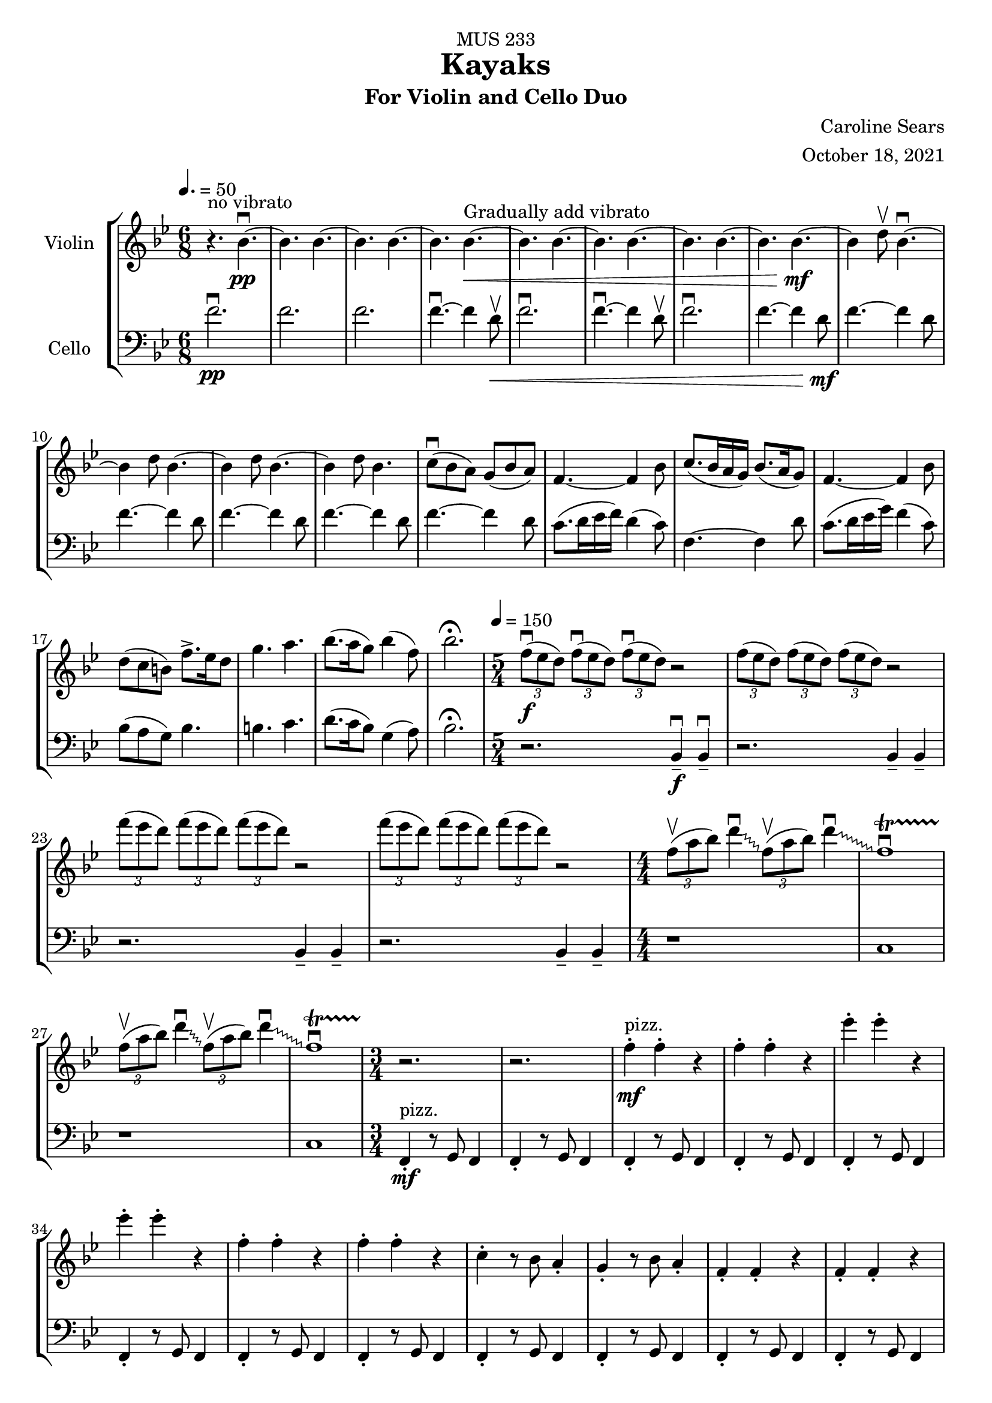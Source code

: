 \header {
    title = "Kayaks"
    subtitle = "For Violin and Cello Duo"
    dedication = "MUS 233"
    composer = "Caroline Sears"
    arranger = "October 18, 2021"

      % The following fields are centered at the bottom
    tagline = ##f


} %make this composition feel like a journey
\score {
% violin code
  \new StaffGroup <<
    \new Staff \with { instrumentName = "Violin" }
      \relative c'' {
      %A section
      \time 6/8
      \key bes \major
      \tempo 4. = 50 
      %bars1-8
       r4.^\markup "no vibrato" bes4.\downbow~\pp| bes4. bes4.~| bes4. bes~| bes bes~\<^\markup "Gradually add vibrato"|
       bes4. bes4.~| bes4. bes~| bes4. bes4.~| bes bes~\!\mf |
       %bars 9-16
       bes4 d8\upbow bes4.\downbow~|bes4 d8 bes4.~|bes4 d8 bes4.~ |bes4 d8 bes4.|
       c8\downbow (bes a) g (bes a) | f4.~f4 bes8| c8. (bes16 a g) bes8. (a16 g8) | f4.~f4 bes8|
       %bars 17-20
       d8 (c b) f'8.\accent ees16 d8 | g4. a4. | bes8. (a16 g8) bes4 (f8) | bes2.\fermata
      %%%%%%%%%%%%%%%%%%%%%%%%%%%%%
      %B Section
      \tempo 4 = 150
      \time 5/4
      %bars 21-24
      \tuplet 3/2 {f8\downbow\f (ees d)} \tuplet 3/2 {f\downbow (ees d)}  \tuplet 3/2 {f\downbow (ees d)} r2 |
      \tuplet 3/2 {f8 (ees d)} \tuplet 3/2 {f (ees d)}  \tuplet 3/2 {f (ees d)} r2 |
      \tuplet 3/2 {f'8 (ees d)} \tuplet 3/2 {f (ees d)}  \tuplet 3/2 {f (ees d)} r2 |
      \tuplet 3/2 {f8 (ees d)} \tuplet 3/2 {f (ees d)}  \tuplet 3/2 {f (ees d)} r2 |
      % bars 25-28
      \numericTimeSignature \time 4/4
      \override Glissando.style = #'zigzag
      \tuplet 3/2 {f,8\upbow (a bes)} d4\downbow\glissando \tuplet 3/2 {f,8\upbow (a bes)} d4\downbow\glissando 
      f,1\downbow\startTrillSpan|
      \tuplet 3/2 {f8\stopTrillSpan\upbow (a bes)} d4\downbow\glissando \tuplet 3/2 {f,8\upbow (a bes)} d4\downbow\glissando 
      f,1\downbow\startTrillSpan|
      %%%%%%%%%%%%%%%%%%%%%%%%%%%%%%%%
        % C Section
      %bars 29-32
      \time 3/4
      r2.\stopTrillSpan | r | f4^"pizz."\staccato\mf f\staccato r |f4\staccato f\staccato r |
      %bars 33-36
      ees'\staccato ees\staccato r| ees\staccato ees\staccato r| f,4\staccato f\staccato r |f4\staccato f\staccato r |
      %bars 37-40
      c\staccato r8 bes a4\staccato | g\staccato r8 bes a4\staccato |f4\staccato f\staccato r |f4\staccato f\staccato r |
      %bars 41-44
      c'\staccato r8 bes a4\staccato | g\staccato r8 bes a4\staccato |f4\staccato f\staccato r |f4\staccato f\staccato r |
      %bars 45-48
      c''\staccato r8 bes a4\staccato | g\staccato r8 bes a4\staccato |f4\staccato f\staccato r |f4\staccato f\staccato r |
      %bars 49-52
      c4\staccato c\staccato r |f4\staccato f\staccato r |c4\staccato c\staccato r |f4\staccato f\staccato r |
      %bars 49-52
      c4\staccato c\staccato r |f4\staccato f\staccato r |c4\staccato c\staccato r |f4\staccato f\staccato r |
      %bars 57-60
      e8 f g a b4\staccato |f8 g a b c4\staccato |g8 a b c d4\staccato | e4\staccato r8 d c4 |
      %%%%%%%%%%%%%%%%%%%%%%%%%%%%%%%%%
      %D Section
      \time 6/4
      \key a \minor
      \tempo 4 = 100
      %bars 61- 64
      a8^"arco, sul tasto"\downbow\f [(f)] a\downbow [(b a f)] a2.\upbow |a8 [(f)] a [(b a f)] a2. | 
      a8 [(f)] a [(b a f)] a2. |a8 [(f)] a [(b a f)] a2. |
      %bars 65-68
       c1.\glissando^\markup "Play slide with tremolo"\> | c,\!\mp |
        r2. a'8\staccato^\markup "ord." [a\staccato] a\staccato r8 r4 |
        r2. c8\staccato\mf [c\staccato] c\staccato r8 r4 |
      %bars 69-72
      \time 6/8
       \tempo 4. = 50
      d8 (c b) a (c b)| g2.| d'8.\downbow c16 (b a) c8. b16 (a8)| g2. | e8\downbow (d c) g'8. f16 (e8)| e4. f |g8.\downbow f16 (e8) d4 g8 |e2.\fermata |
     %%%%%%%%%%%%%%%%%%%%%%%%%%%%%%%%%%%%%
      %B' Section 
      %bars 73-76
       \key f \major
       \time 5/4
       \tempo 4 =150
      r2. f4\tenuto\downbow\f f4\downbow\tenuto |r2. f4\tenuto f4\tenuto |
      r2. g4\tenuto g4\tenuto |r2. a4\tenuto a4\tenuto |
      %bars 77-80
      \time 4/4
      d1\startTrillSpan\mp | d1 | c1 | c1 |
      %bars 81-84
      \time 5/4
      \tuplet 3/2 {bes8\stopTrillSpan\downbow\f(a g)} \tuplet 3/2 {bes\downbow (a g)}  \tuplet 3/2 {bes\downbow (a g)} r2 |
      \tuplet 3/2 {bes8(a g)} \tuplet 3/2 {bes8(a g)}  \tuplet 3/2 {bes8(a g)} r2 |
      \tuplet 3/2 {bes8(c d)} \tuplet 3/2 {bes8(c d)}  \tuplet 3/2 {bes8(c d)} r2 |
      \tuplet 3/2 {bes8(c d)} \tuplet 3/2 {bes8(c d)}  \tuplet 3/2 {bes8(c d)} r2 |
      %bars 85-88
      \time 4/4
      \tuplet 3/2 {g,8\upbow (c d)} e4\downbow\glissando \tuplet 3/2 {g,8\upbow (c d)} e4\downbow\glissando 
      f,1\downbow\startTrillSpan|
      \tuplet 3/2 {g8\stopTrillSpan\upbow (c d)} e4\downbow\glissando \tuplet 3/2 {g,8\upbow (c d)} e4\downbow\glissando 
      f,1\downbow\startTrillSpan|
      %%%%%%%%%%%%%%%%%%%%%%%%
      %C' Section
      \time 3/4
      %Bars 89-92
      r2.\stopTrillSpan | r | c4^"pizz."\staccato\mf c\staccato r |c4\staccato c\staccato r |
      %bars 93-96
      c'\staccato c\staccato r| c\staccato c\staccato r| c,4\staccato c\staccato r |c4\staccato c\staccato r |
      %bars 97-100
      f\staccato r8 e d4\staccato | c\staccato r8 e d4\staccato |c4\staccato c\staccato r |c4\staccato c\staccato r |
      %bars 101-104
      f\staccato r8 e d4\staccato | c\staccato r8 e d4\staccato |c4\staccato c\staccato r |c4\staccato c\staccato r |
      %bars 105-108
      f'\staccato r8 e d4\staccato | c\staccato r8 e d4\staccato |c4\staccato c\staccato r |c4\staccato c\staccato r |
      %bars 109-112
      f,4\staccato f\staccato r |c4\staccato c\staccato r |f4\staccato f\staccato r |c4\staccato c\staccato r |
      %bars 113-116
      f4\staccato f\staccato r |c4\staccato c\staccato r |f4\staccato f\staccato r |c4\staccato c\staccato r |
      %bars 117-120
      e8^"arco"\p\< (f g a) b4\staccato |f8 (g a b) c4\staccato |g8 (a b c) d4\staccato | e4\staccato r8 d c4\!\ff |
      %%%%%%%%%%%%%%%%%%%%%%%%%%
      %D' Section (climax)
      \time 6/4
      \key a \minor
      \tempo 4 = 100
      %bars 121-124
      a8^"arco, sul tasto"\downbow [(f)] a\downbow [(b a f)] a2.\upbow |
      a8\staccato [f\staccato] a [(b a f)] a2. | 
      a8\staccato [f\staccato] r [b (a f)] a2. |
      a8\staccato [f\staccato] r4  a8 (f) a2. |
      %bars 125-128
       c1.\glissando^\markup "Play slide with tremolo"\> | c,\!\mp | 
      %bars 129-132
      r1. |r |r |r |
      %bars 132-135
      r1 a8^"ord."\mf\downbow ([fis]) a\downbow [(cis |
      a fis)] a2.\upbow a8 ([fis]) a [(cis |
       a fis)] a2. r4 b8 cis |
       \key d \major
       \time 6/8
       \tempo 4. = 50
       d4. a' |
       %bars 136-139
       e8 (d cis) b (d cis) |a4.~a4 cis8 | e8. (d16 cis b) d8. (cis16 b8) | cis4.~cis4 d8 |
       %bars 140-143
       fis8\< (e d) a'8.\accent g16 fis8 | b4. cis4. | d8. (cis16 b8) d4 (a8) | fis'2.\!\ff\fermata
      %%%%%%%%%%%%%%%%%
      %Outro
      %bars 144-147
      r4 fis,8\upbow d4.\downbow~|d4 fis8 d4.~ |d4 fis8 d4.~ |d4 fis8 d4.~ |
      %bars 148-151
      d4.\> d4.~| d4. d~|d4. d4.~| d4. d~|
      %bars 152-155
      d4. d4.~| d4. d~|d4.\!\pp r4.|d2.\mf\fermata\downbow \bar "|."
      }
    


%cello code
    \new Staff \with { instrumentName = "Cello" }
      \relative c' { 
      \clef "bass"
      %A section
      \time 6/8
      \key bes \major
      \tempo 4. = 50
      %bars 1-8
      f2.\downbow\pp |f |f |f4.\downbow~f4 d8\upbow\< |
      f2.\downbow|f4.\downbow~f4 d8\upbow |f2.\downbow|f4.~f4 d8\!\mf |
      %bars 9-16
      f4.~f4 d8 |f4.~f4 d8 |f4.~f4 d8 |f4.~f4 d8 |
      f4.~f4 d8 | c8. (d16 ees16 f) d4 (c8) |f,4.~f4 d'8 |c8. (d16 ees16 g) f4 (c8) |
      %bars 17-20
      bes8 (a g) bes4. | b4. c4. | d8. (c16 bes8) g4 (a8) |bes2.\fermata|
      %%%%%%%%%%%%%%%%%%%%%%%%%%%%%%%%%%
      %B section
      \tempo 4 = 150
      \time 5/4
      %bars 21-24
      r2. bes,4\tenuto\downbow\f bes4\downbow\tenuto |r2. bes4\tenuto bes4\tenuto |
      r2. bes4\tenuto bes4\tenuto |r2. bes4\tenuto bes4\tenuto |
      %bars 25-28
      \numericTimeSignature \time 4/4
      r1|c1|r1|c1
      %%%%%%%%%%%%%%%%%%%%%%%%%%%%%%%%%%%
      %C Section
      \time 3/4
      %bars 29-32
      f,4\staccato^"pizz."\mf r8 g f4 |f4\staccato r8 g f4 |f4\staccato r8 g f4 |f4\staccato r8 g f4 |
      %bars 33-36
      f4\staccato r8 g f4 |f4\staccato r8 g f4 |f4\staccato r8 g f4 |f4\staccato r8 g f4 |
      %bars 37-40
      f4\staccato r8 g f4 |f4\staccato r8 g f4 |f4\staccato r8 g f4 |f4\staccato r8 g f4 |
      %bars 41-44
      f4\staccato r8 g f4 |f4\staccato r8 g f4 |f4\staccato r8 g f4 |f4\staccato r8 g f4 |
      %bars 45-48
      f4\staccato r8 g f4 |f4\staccato r8 g f4 |f4\staccato r8 g f4 |f4\staccato r8 g f4 |
      %bars 49-52
      c4\staccato r8 d8 ees f|c4\staccato r8 d ees4 | c4\staccato r8 d8 ees f|c4\staccato r8 d c4 |
      %bars 53-56
      c4\staccato r8 d8 ees f|c4\staccato r8 d ees4 | c4\staccato r8 d8 ees f|c4\staccato r8 d c4 |   
      %bars 57-60
       c4\staccato r8 d8 e f| d4\staccato r8 e f g|  e4\staccato r8 f8 g a | b4\tenuto r4 a |
      %%%%%%%%%%%%%%%%%%%%%%%%%%%%%%%%%%
      %D Section (tense)
      \time 6/4
      \key a \minor
      \tempo 4 = 100
      %bars 61-64
      e2.^"arco, sul tasto"\f e2. | f2. f2. | gis2. gis2. | a a |
      %bars 65-68
      \override Glissando.style = #'zigzag
      c1.\glissando^\markup "Play slide with tremolo"\> | c,\!\mp |
       a'8\staccato^\markup "ord." [a8\staccato] a8\staccato r8 r4 r2. |
       c8\staccato\mf [c8\staccato] c8\staccato r8 r4 r2. |
       %bars 69-72
      \time 6/8
      \tempo 4. = 50
       g2. | d'8.\downbow e16 (f g) e4 d8 | c2. | d8.\downbow e16 (f a) f4 d8 | g8 (f e) e (f g)| b4. d | c8. b16 (a8) f4 b8 |c2.\fermata |
       %%%%%%%%%%%%%%%%%%%%
       %B' Section 
       %bars 73-76
       \key f \major
       \time 5/4
       \tempo 4 =150
       \tuplet 3/2 {c,8\downbow\f (bes a)} \tuplet 3/2 {c\downbow (bes a)}  \tuplet 3/2 {c\downbow (bes a)} r2 |
       \tuplet 3/2 {c8(bes a)} \tuplet 3/2 {c (bes a)}  \tuplet 3/2 {c (bes a)} r2 |
       \tuplet 3/2 {c,8 (d e)} \tuplet 3/2 {c (d e)}  \tuplet 3/2 {c (d e)} r2 |
       \tuplet 3/2 {c8 (d e)} \tuplet 3/2 {c (d e)}  \tuplet 3/2 {c(d e)} r2 |
      %bars 77-80
      \time 4/4
       f4.\downbow\ff g8\upbow g2\downbow | f4. g8 f2 | f4. g8 g2 | f4. g8 f2 |
       %bars 81-84
      \time 5/4
      r2.\f f4. g8 | r2. f4. f8 |r2. f4. g8 |r2. f4. f8 |
      %bars 85-88
      \time 4/4
      r1|c1|r1|c1
      %%%%%%%%%%%%%%%%%%%%%%%%
      %C' Section
      \time 3/4
      %Bars 89-92
      c4\staccato^"pizz."\mf r8 d c4 |c4\staccato r8 d c4 |c4\staccato r8 d c4 |c4\staccato r8 d c4 |
      %bars 93-96
      c4\staccato r8 d c4 |c4\staccato r8 d c4 |c4\staccato r8 d c4 |c4\staccato r8 d c4 |
      %bars 97-100
      c4\staccato r8 d c4 |c4\staccato r8 d c4 |c4\staccato r8 d c4 |c4\staccato r8 d c4 |
      %bars 101-104
      c4\staccato r8 d c4 |c4\staccato r8 d c4 |c4\staccato r8 d c4 |c4\staccato r8 d c4 |
      %bars 105-108
      c4\staccato r8 d c4 |c4\staccato r8 d c4 |c4\staccato r8 d c4 |c4\staccato r8 d c4 |
      %bars 109-112
      f4\staccato r8 g8 a bes|f4\staccato r8 d c4 | f4\staccato r8 g8 a bes|f4\staccato r8 d c4 |
      %bars 113-116
      f4\staccato r8 g8 a bes|f4\staccato r8 d c4 | f4\staccato r8 g8 a bes|f4\staccato r8 d c4 |  
      %bars 117-120
       c4\staccato^"arco"\p\< r8 d8 (e f)| d4\staccato r8 e (f g)|  e4\staccato r8 f8 (g a) | b4\tenuto r4 a\!\ff
       %%%%%%%%%%%%%%%%%%%%%%%%
      %D' Section (climax)
      \time 6/4
      \key a \minor
      \tempo 4 = 100
      %bars 121-124
      d8^"arco, sul tasto" (c) d4. c8 d2. | f2. f2. |d8(c) d4. c8 d2. | a a |
      %bars 125-128
      c1.\glissando^\markup "Play slide with tremolo"\> | c,\!\mp | 
      %bars 129-131
      e8^"ord."\downbow\pp [(c)] e\downbow [(fis e c)] e2.\upbow |
      e8\< [(c)] e[(fis e c)] e2. |
      a8 [(f)] a [(b a f)] a2. | 
      a8 [(fis)] a [(b a fis)] a2. | 
      %bars 132-135
      a8 [(fis)] a [(cis a fis)] a2.\!\mf | 
      a8 [(fis)] a [(cis a fis)] a2. | 
      a8 [(fis)] a [(cis a fis)] a2. | 
      \key d \major
      \time 6/8
      \tempo 4. = 50
      <d a>4. fis |
      %bars 136-139
      d4.~d4 e8 | a8. (fis16 g16 a) e4 (d8) |a4.~a4 fis'8 |e8. (fis16 g16 b) a4 (e8) |
      %bars 140-143
      d8\< (cis b) d4. | dis4. e4. | fis8. (e16 d8) b4 (cis8) |d2.\!\ff\fermata|
      %%%%%%%%%%%%%%%%%
      %Outro
      %bars 144-147
      a4.\downbow\mf~a4 fis8 | a4.~a4 fis8 |a4.~a4 fis8 |a4.~a4 fis8 |
      %bars 148-151
      |a4.\>~a4 fis8| a4.~a4 fis8| a4.~a4 fis8| a4.~a4 fis8 |
      %bars 152-155
      a2. |a |a\!\pp |<d a'>\mf\downbow\fermata \bar "|."
      }
  >>
  \layout { }
  \midi { }
}
